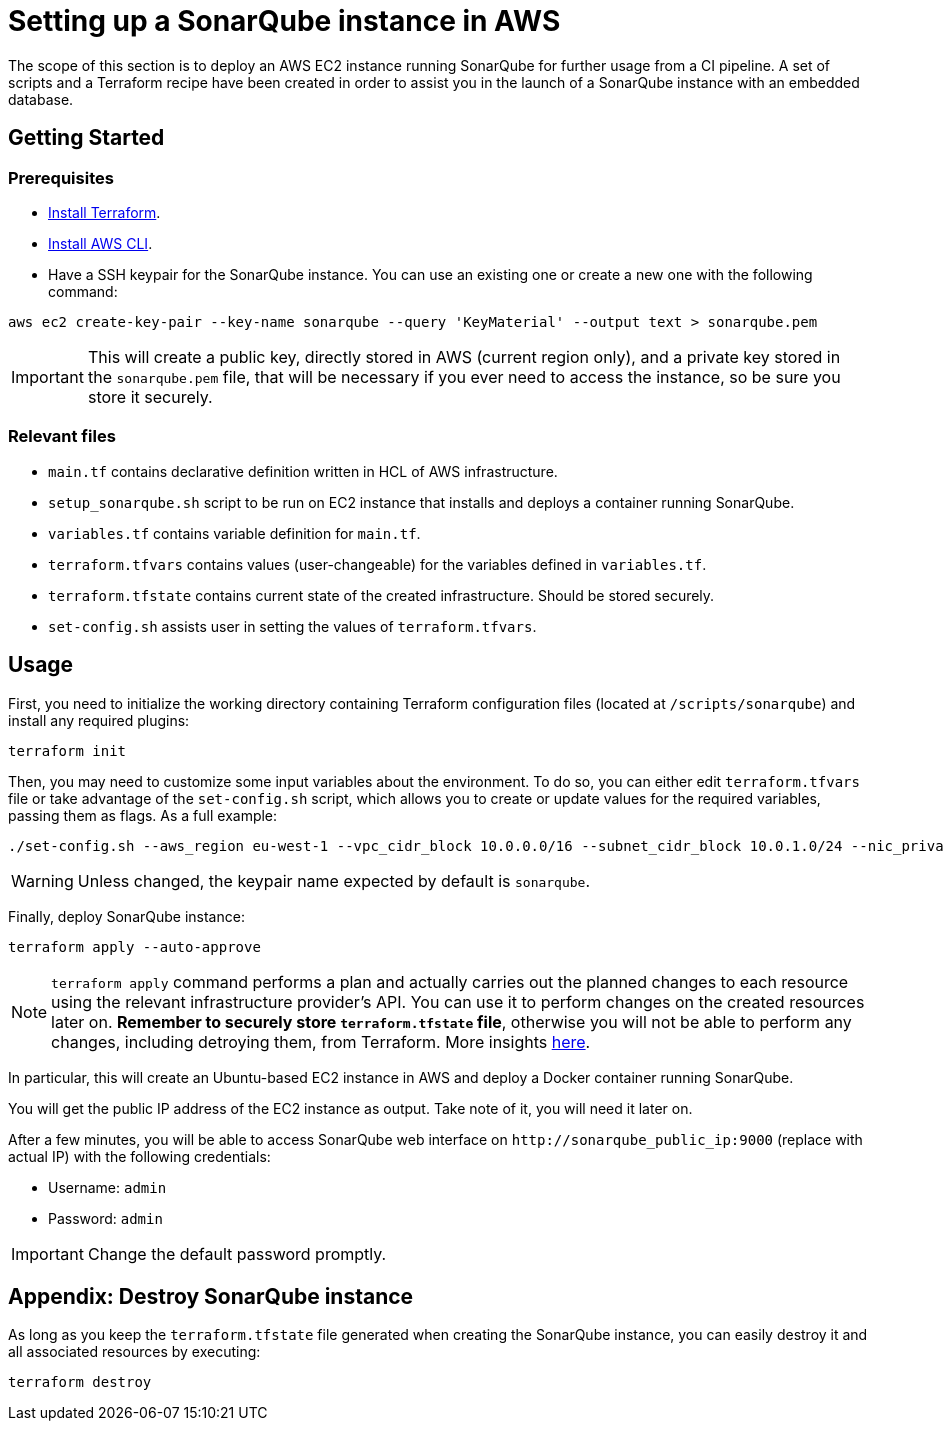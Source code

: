 = Setting up a SonarQube instance in AWS

The scope of this section is to deploy an AWS EC2 instance running SonarQube for further usage from a CI pipeline. A set of scripts and a Terraform recipe have been created in order to assist you in the launch of a SonarQube instance with an embedded database.

== Getting Started
=== Prerequisites
* https://learn.hashicorp.com/tutorials/terraform/install-cli?in=terraform/aws-get-started[Install Terraform].

* https://docs.aws.amazon.com/cli/latest/userguide/getting-started-install.html[Install AWS CLI].

* Have a SSH keypair for the SonarQube instance. You can use an existing one or create a new one with the following command:

```
aws ec2 create-key-pair --key-name sonarqube --query 'KeyMaterial' --output text > sonarqube.pem
```

IMPORTANT: This will create a public key, directly stored in AWS (current region only), and a private key stored in the `sonarqube.pem` file, that will be necessary if you ever need to access the instance, so be sure you store it securely.

=== Relevant files

* `main.tf` contains declarative definition written in HCL of AWS infrastructure.
* `setup_sonarqube.sh` script to be run on EC2 instance that installs and deploys a container running SonarQube.
* `variables.tf` contains variable definition for `main.tf`.
* `terraform.tfvars` contains values (user-changeable) for the variables defined in `variables.tf`.
* `terraform.tfstate` contains current state of the created infrastructure. Should be stored securely.
* `set-config.sh` assists user in setting the values of `terraform.tfvars`.

== Usage

First, you need to initialize the working directory containing Terraform configuration files (located at `/scripts/sonarqube`) and install any required plugins:

```
terraform init 
```

Then, you may need to customize some input variables about the environment. To do so, you can either edit `terraform.tfvars` file or take advantage of the `set-config.sh` script, which allows you to create or update values for the required variables, passing them as flags. As a full example:

```
./set-config.sh --aws_region eu-west-1 --vpc_cidr_block 10.0.0.0/16 --subnet_cidr_block 10.0.1.0/24 --nic_private_ip 10.0.1.50 --instance_type t3a.small --keypair_name sonarqube
```

WARNING: Unless changed, the keypair name expected by default is `sonarqube`.

Finally, deploy SonarQube instance:

```
terraform apply --auto-approve 
```

NOTE: `terraform apply` command performs a plan and actually carries out the planned changes to each resource using the relevant infrastructure provider's API. You can use it to perform changes on the created resources later on. *Remember to securely store `terraform.tfstate` file*, otherwise you will not be able to perform any changes, including detroying them, from Terraform. More insights https://www.terraform.io/cli/run[here].

In particular, this will create an Ubuntu-based EC2 instance in AWS and deploy a Docker container running SonarQube. 

You will get the public IP address of the EC2 instance as output. Take note of it, you will need it later on.

After a few minutes, you will be able to access SonarQube web interface on `+http://sonarqube_public_ip:9000+` (replace with actual IP) with the following credentials:

* Username:   `admin`
* Password:   `admin`

IMPORTANT: Change the default password promptly.

== Appendix: Destroy SonarQube instance

As long as you keep the `terraform.tfstate` file generated when creating the SonarQube instance, you can easily destroy it and all associated resources by executing:

```
terraform destroy
```